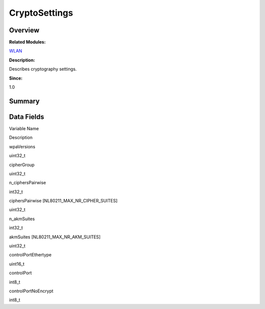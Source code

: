 CryptoSettings
==============

**Overview**\ 
--------------

**Related Modules:**

`WLAN <wlan.rst>`__

**Description:**

Describes cryptography settings.

**Since:**

1.0

**Summary**\ 
-------------

Data Fields
-----------

.. raw:: html

   <table>

.. raw:: html

   <thead align="left">

.. raw:: html

   <tr id="row586347034093529">

.. raw:: html

   <th class="cellrowborder" valign="top" width="50%" id="mcps1.1.3.1.1">

.. raw:: html

   <p id="p1547159478093529">

Variable Name

.. raw:: html

   </p>

.. raw:: html

   </th>

.. raw:: html

   <th class="cellrowborder" valign="top" width="50%" id="mcps1.1.3.1.2">

.. raw:: html

   <p id="p330083516093529">

Description

.. raw:: html

   </p>

.. raw:: html

   </th>

.. raw:: html

   </tr>

.. raw:: html

   </thead>

.. raw:: html

   <tbody>

.. raw:: html

   <tr id="row2117812852093529">

.. raw:: html

   <td class="cellrowborder" valign="top" width="50%" headers="mcps1.1.3.1.1 ">

.. raw:: html

   <p id="p1603241672093529">

wpaVersions

.. raw:: html

   </p>

.. raw:: html

   </td>

.. raw:: html

   <td class="cellrowborder" valign="top" width="50%" headers="mcps1.1.3.1.2 ">

.. raw:: html

   <p id="p840696152093529">

uint32_t

.. raw:: html

   </p>

.. raw:: html

   </td>

.. raw:: html

   </tr>

.. raw:: html

   <tr id="row1889360482093529">

.. raw:: html

   <td class="cellrowborder" valign="top" width="50%" headers="mcps1.1.3.1.1 ">

.. raw:: html

   <p id="p2007065093529">

cipherGroup

.. raw:: html

   </p>

.. raw:: html

   </td>

.. raw:: html

   <td class="cellrowborder" valign="top" width="50%" headers="mcps1.1.3.1.2 ">

.. raw:: html

   <p id="p1769355431093529">

uint32_t

.. raw:: html

   </p>

.. raw:: html

   </td>

.. raw:: html

   </tr>

.. raw:: html

   <tr id="row1396599412093529">

.. raw:: html

   <td class="cellrowborder" valign="top" width="50%" headers="mcps1.1.3.1.1 ">

.. raw:: html

   <p id="p2102711587093529">

n_ciphersPairwise

.. raw:: html

   </p>

.. raw:: html

   </td>

.. raw:: html

   <td class="cellrowborder" valign="top" width="50%" headers="mcps1.1.3.1.2 ">

.. raw:: html

   <p id="p2096894637093529">

int32_t

.. raw:: html

   </p>

.. raw:: html

   </td>

.. raw:: html

   </tr>

.. raw:: html

   <tr id="row832080866093529">

.. raw:: html

   <td class="cellrowborder" valign="top" width="50%" headers="mcps1.1.3.1.1 ">

.. raw:: html

   <p id="p1542754088093529">

ciphersPairwise [NL80211_MAX_NR_CIPHER_SUITES]

.. raw:: html

   </p>

.. raw:: html

   </td>

.. raw:: html

   <td class="cellrowborder" valign="top" width="50%" headers="mcps1.1.3.1.2 ">

.. raw:: html

   <p id="p1338719286093529">

uint32_t

.. raw:: html

   </p>

.. raw:: html

   </td>

.. raw:: html

   </tr>

.. raw:: html

   <tr id="row1381166722093529">

.. raw:: html

   <td class="cellrowborder" valign="top" width="50%" headers="mcps1.1.3.1.1 ">

.. raw:: html

   <p id="p767005194093529">

n_akmSuites

.. raw:: html

   </p>

.. raw:: html

   </td>

.. raw:: html

   <td class="cellrowborder" valign="top" width="50%" headers="mcps1.1.3.1.2 ">

.. raw:: html

   <p id="p637092653093529">

int32_t

.. raw:: html

   </p>

.. raw:: html

   </td>

.. raw:: html

   </tr>

.. raw:: html

   <tr id="row2123434980093529">

.. raw:: html

   <td class="cellrowborder" valign="top" width="50%" headers="mcps1.1.3.1.1 ">

.. raw:: html

   <p id="p1478182254093529">

akmSuites [NL80211_MAX_NR_AKM_SUITES]

.. raw:: html

   </p>

.. raw:: html

   </td>

.. raw:: html

   <td class="cellrowborder" valign="top" width="50%" headers="mcps1.1.3.1.2 ">

.. raw:: html

   <p id="p1539132793093529">

uint32_t

.. raw:: html

   </p>

.. raw:: html

   </td>

.. raw:: html

   </tr>

.. raw:: html

   <tr id="row1421696328093529">

.. raw:: html

   <td class="cellrowborder" valign="top" width="50%" headers="mcps1.1.3.1.1 ">

.. raw:: html

   <p id="p163675905093529">

controlPortEthertype

.. raw:: html

   </p>

.. raw:: html

   </td>

.. raw:: html

   <td class="cellrowborder" valign="top" width="50%" headers="mcps1.1.3.1.2 ">

.. raw:: html

   <p id="p1061918958093529">

uint16_t

.. raw:: html

   </p>

.. raw:: html

   </td>

.. raw:: html

   </tr>

.. raw:: html

   <tr id="row1267608238093529">

.. raw:: html

   <td class="cellrowborder" valign="top" width="50%" headers="mcps1.1.3.1.1 ">

.. raw:: html

   <p id="p329466119093529">

controlPort

.. raw:: html

   </p>

.. raw:: html

   </td>

.. raw:: html

   <td class="cellrowborder" valign="top" width="50%" headers="mcps1.1.3.1.2 ">

.. raw:: html

   <p id="p1198146887093529">

int8_t

.. raw:: html

   </p>

.. raw:: html

   </td>

.. raw:: html

   </tr>

.. raw:: html

   <tr id="row1901579073093529">

.. raw:: html

   <td class="cellrowborder" valign="top" width="50%" headers="mcps1.1.3.1.1 ">

.. raw:: html

   <p id="p1857541843093529">

controlPortNoEncrypt

.. raw:: html

   </p>

.. raw:: html

   </td>

.. raw:: html

   <td class="cellrowborder" valign="top" width="50%" headers="mcps1.1.3.1.2 ">

.. raw:: html

   <p id="p929305188093529">

int8_t

.. raw:: html

   </p>

.. raw:: html

   </td>

.. raw:: html

   </tr>

.. raw:: html

   </tbody>

.. raw:: html

   </table>
